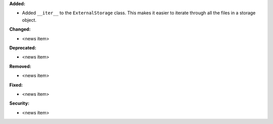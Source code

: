 **Added:**

* Added ``__iter__`` to the ``ExternalStorage`` class. This makes it easier to iterate through all the files in a storage object.

**Changed:**

* <news item>

**Deprecated:**

* <news item>

**Removed:**

* <news item>

**Fixed:**

* <news item>

**Security:**

* <news item>
